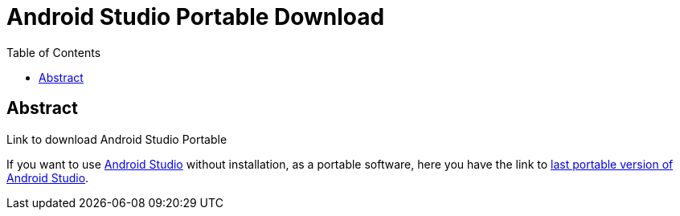 = Android Studio Portable Download
:date: 2013/10/29 13:00:00
:toc:
:lang: en
:keywords: Android, Java, Software

[abstract]
== Abstract
Link to download Android Studio Portable

If you want to use https://developer.android.com/studio[Android Studio] without installation, as a portable software, here you have the link to https://developer.android.com/studio/preview/[last portable version of Android Studio].
